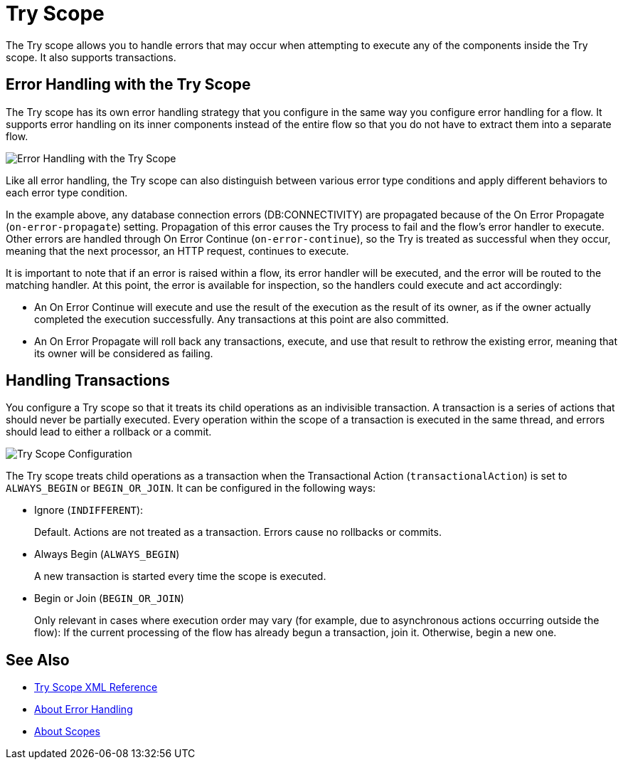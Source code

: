= Try Scope

The Try scope allows you to handle errors that may occur when attempting to execute any of the components inside the Try scope. It also supports transactions.

== Error Handling with the Try Scope

The Try scope has its own error handling strategy that you configure in the same way you configure error handling for a flow. It supports error handling on its inner components instead of the entire flow so that you do not have to extract them into a separate flow.

image::error-handling-try-scope.png[Error Handling with the Try Scope]
//image::component-try-config.png[Try Component Configuration]

Like all error handling, the Try scope can also distinguish between various error type conditions and apply different behaviors to each error type condition.

In the example above, any database connection errors (DB:CONNECTIVITY) are propagated because of the On Error Propagate (`on-error-propagate`) setting. Propagation of this error causes the Try process to fail and the flow’s error handler to execute. Other errors are handled through On Error Continue (`on-error-continue`), so the Try is treated as successful when they occur, meaning that the next processor, an HTTP request, continues to execute.

It is important to note that if an error is raised within a flow, its error handler will be executed, and the error will be routed to the matching handler. At this point, the error is available for inspection, so the handlers could execute and act accordingly:

* An On Error Continue will execute and use the result of the execution as the result of its owner, as if the owner actually completed the execution successfully. Any transactions at this point are also committed.
* An On Error Propagate will roll back any transactions, execute, and use that result to rethrow the existing error, meaning that its owner will be considered as failing.

== Handling Transactions

You configure a Try scope so that it treats its child operations as an indivisible transaction. A transaction is a series of actions that should never be partially executed. Every operation within the scope of a transaction is executed in the same thread, and errors should lead to either a rollback or a commit.

image::error-handling-try-scope-config.png[Try Scope Configuration]

The Try scope treats child operations as a transaction when the Transactional Action (`transactionalAction`) is set to `ALWAYS_BEGIN` or `BEGIN_OR_JOIN`. It can be configured in the following ways:

* Ignore (`INDIFFERENT`):
+
Default. Actions are not treated as a transaction. Errors cause no rollbacks or commits.

* Always Begin (`ALWAYS_BEGIN`)
+
A new transaction is started every time the scope is executed.

* Begin or Join (`BEGIN_OR_JOIN`)
+
Only relevant in cases where execution order may vary (for example, due to asynchronous actions occurring outside the flow): If the current processing of the flow has already begun a transaction, join it. Otherwise, begin a new one.

== See Also

* link:/mule-user-guide/v/4.0/try-scope-xml-reference[Try Scope XML Reference]
* link:/mule-user-guide/v/4.0/error-handling[About Error Handling]
* link:/mule-user-guide/v/4.0/scopes-concept[About Scopes]
